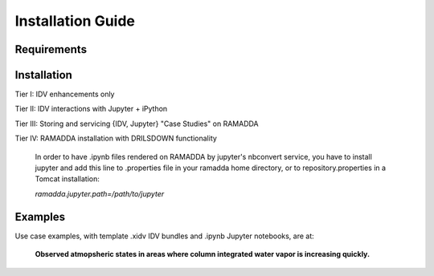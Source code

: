 ==================
Installation Guide
==================

------------
Requirements
------------

------------
Installation
------------
Tier I: IDV enhancements only

Tier II: IDV interactions with Jupyter + iPython

Tier III: Storing and servicing {IDV, Jupyter} "Case Studies" on RAMADDA

Tier IV: RAMADDA installation with DRILSDOWN functionality

  In order to have .ipynb files rendered on RAMADDA by jupyter's nbconvert service, you have to install jupyter and add this line to .properties file in your ramadda home directory, or to repository.properties in a Tomcat installation:

  *ramadda.jupyter.path=/path/to/jupyter* 

--------
Examples
--------
Use case examples, with template .xidv IDV bundles and .ipynb Jupyter notebooks, are at: 

  **Observed atmopsheric states in areas where column integrated water vapor is increasing quickly.** 
  
  
